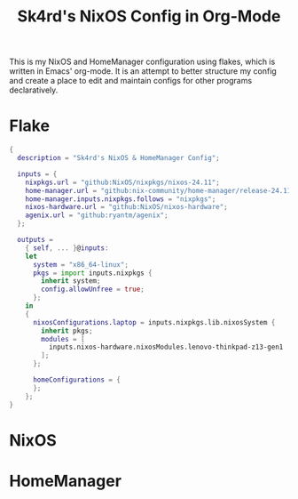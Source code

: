 #+title: Sk4rd's NixOS Config in Org-Mode
#+property: header-args :mkdirp yes

[[./colors.png]]

This is my NixOS and HomeManager configuration using flakes, which is
written in Emacs' org-mode. It is an attempt to better structure my
config and create a place to edit and maintain configs for other
programs declaratively.

* Flake

#+begin_src nix :tangle flake.nix
  {
    description = "Sk4rd's NixOS & HomeManager Config";

    inputs = {
      nixpkgs.url = "github:NixOS/nixpkgs/nixos-24.11";
      home-manager.url = "github:nix-community/home-manager/release-24.11";
      home-manager.inputs.nixpkgs.follows = "nixpkgs";
      nixos-hardware.url = "github:NixOS/nixos-hardware";
      agenix.url = "github:ryantm/agenix";
    };

    outputs =
      { self, ... }@inputs:
      let
        system = "x86_64-linux";
        pkgs = import inputs.nixpkgs {
          inherit system;
          config.allowUnfree = true;
        };
      in
      {
        nixosConfigurations.laptop = inputs.nixpkgs.lib.nixosSystem {
          inherit pkgs;
          modules = [
            inputs.nixos-hardware.nixosModules.lenovo-thinkpad-z13-gen1
          ];
        };

        homeConfigurations = {
        };
      };
  }
#+end_src

* NixOS

* HomeManager

